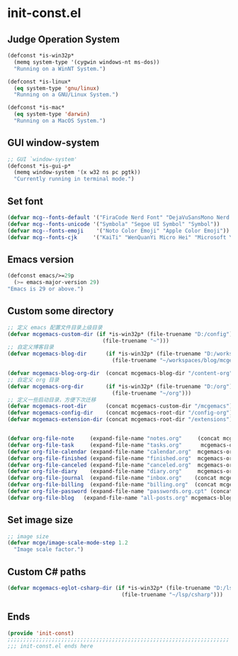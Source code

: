 * init-const.el
:PROPERTIES:
:HEADER-ARGS: :tangle (concat temporary-file-directory "init-const.el") :lexical t
:END:

** Judge Operation System
#+BEGIN_SRC emacs-lisp
  (defconst *is-win32p*
    (memq system-type '(cygwin windows-nt ms-dos))
    "Running on a WinNT System.")

  (defconst *is-linux*
    (eq system-type 'gnu/linux)
    "Running on a GNU/Linux System.")

  (defconst *is-mac*
    (eq system-type 'darwin)
    "Running on a MacOS System.")
#+END_SRC

** GUI window-system
#+BEGIN_SRC emacs-lisp
  ;; GUI `window-system'
  (defconst *is-gui-p*
    (memq window-system '(x w32 ns pc pgtk))
    "Currently running in terminal mode.")
#+END_SRC

** Set font
#+BEGIN_SRC emacs-lisp
  (defvar mcg--fonts-default '("FiraCode Nerd Font" "DejaVuSansMono Nerd Font Mono" "Consolas" "Source Code Pro" "Hack" "Fira Code"))
  (defvar mcg--fonts-unicode '("Symbola" "Segoe UI Symbol" "Symbol"))
  (defvar mcg--fonts-emoji    '("Noto Color Emoji" "Apple Color Emoji"))
  (defvar mcg--fonts-cjk     '("KaiTi" "WenQuanYi Micro Hei" "Microsoft Yahei UI" "Microsoft Yahei" "STFangsong"))
#+END_SRC

** Emacs version
#+BEGIN_SRC emacs-lisp
  (defconst emacs/>=29p
    (>= emacs-major-version 29)
  "Emacs is 29 or above.")
#+END_SRC

** Custom some directory
#+BEGIN_SRC emacs-lisp
  ;; 定义 emacs 配置文件目录上级目录
  (defvar mcgemacs-custom-dir (if *is-win32p* (file-truename "D:/config")
                                (file-truename "~")))
  ;; 自定义博客目录
  (defvar mcgemacs-blog-dir      (if *is-win32p* (file-truename "D:/workspaces/blog/mcge-blog")
                                   (file-truename "~/workspaces/blog/mcge-blog")))

  (defvar mcgemacs-blog-org-dir  (concat mcgemacs-blog-dir "/content-org"))
  ;; 自定义 org 目录
  (defvar mcgemacs-org-dir       (if *is-win32p* (file-truename "D:/org")
                                   (file-truename "~/org")))
  ;; 定义一些启动目录，方便下次迁移
  (defvar mcgemacs-root-dir      (concat mcgemacs-custom-dir "/mcgemacs"))
  (defvar mcgemacs-config-dir    (concat mcgemacs-root-dir "/config-org"))
  (defvar mcgemacs-extension-dir (concat mcgemacs-root-dir "/extensions"))


  (defvar org-file-note     (expand-file-name "notes.org"     (concat mcgemacs-org-dir "/notes")))
  (defvar org-file-task     (expand-file-name "tasks.org"      mcgemacs-org-dir))
  (defvar org-file-calendar (expand-file-name "calendar.org"  mcgemacs-org-dir))
  (defvar org-file-finished (expand-file-name "finished.org"  mcgemacs-org-dir))
  (defvar org-file-canceled (expand-file-name "canceled.org"  mcgemacs-org-dir))
  (defvar org-file-diary    (expand-file-name "diary.org"     mcgemacs-org-dir))
  (defvar org-file-journal  (expand-file-name "inbox.org"    (concat mcgemacs-org-dir "/journal")))
  (defvar org-file-billing  (expand-file-name "billing.org"  (concat mcgemacs-org-dir "/billing")))
  (defvar org-file-password (expand-file-name "passwords.org.cpt" (concat mcgemacs-org-dir "/private")))
  (defvar org-file-blog   (expand-file-name "all-posts.org" mcgemacs-blog-org-dir))
#+END_SRC

** Set image size
#+BEGIN_SRC emacs-lisp
  ;; image size
  (defvar mcge/image-scale-mode-step 1.2
    "Image scale factor.")
#+END_SRC

** Custom C# paths
#+BEGIN_SRC emacs-lisp :tangle no
  (defvar mcgemacs-eglot-csharp-dir (if *is-win32p* (file-truename "D:/lsp/csharp")
                                      (file-truename "~/lsp/csharp")))
#+END_SRC

** Ends
#+BEGIN_SRC emacs-lisp
  (provide 'init-const)
  ;;;;;;;;;;;;;;;;;;;;;;;;;;;;;;;;;;;;;;;;;;;;;;;;;;;;;;;;;;;;;;;;;;;;;;
  ;;; init-const.el ends here
#+END_SRC

